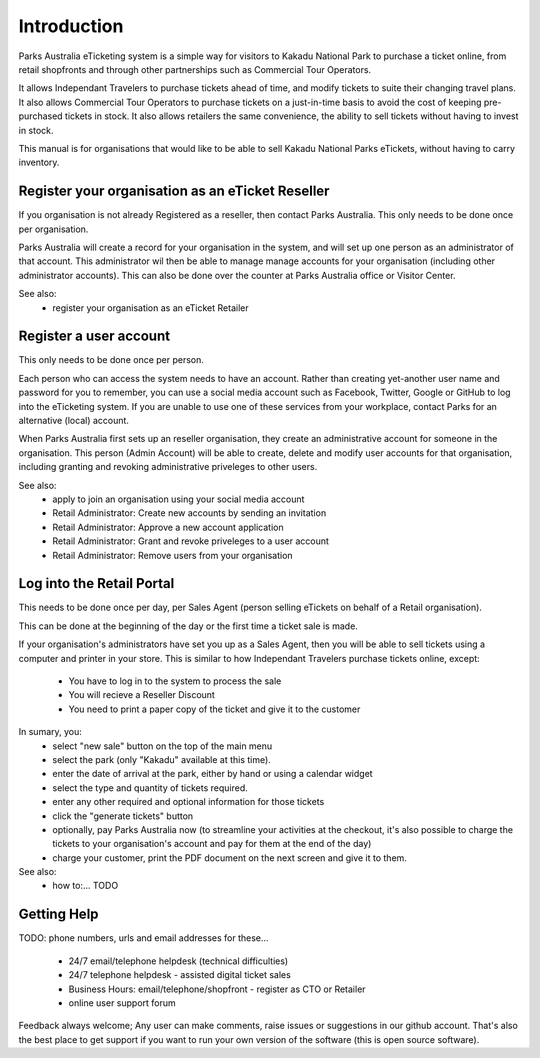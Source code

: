 Introduction
============

.. graphviz::

   digraph d {
      subgraph cluster_loggedin {
         label="logged in";
         menu;
	 scan_qr_when_logged_in;
	 scan_qr_when_logged_in -> manage_ticket;
         search_ticket;
         menu -> search_ticket;
         search_ticket -> search_results [label="keyword"];
	 search_ticket -> manage_ticket [label="GUID"];
         search_results -> manage_ticket;
      }
      subgraph cluster_not_loggedin {
         label="not logged in";
	 login;
	 scan_qr_when_not_logged_in -> view_ticket;
         view_ticket;
	 login_from_view_ticket;
	 view_ticket -> login_from_view_ticket;
      }
      login -> menu;
      login_from_view_ticket -> manage_ticket;
   }



Parks Australia eTicketing system is a simple way for visitors to Kakadu National Park to purchase a ticket online, from retail shopfronts and through other partnerships such as Commercial Tour Operators.

It allows Independant Travelers to purchase tickets ahead of time, and modify tickets to suite their changing travel plans. It also allows Commercial Tour Operators to purchase tickets on a just-in-time basis to avoid the cost of keeping pre-purchased tickets in stock. It also allows retailers the same convenience, the ability to sell tickets without having to invest in stock.

This manual is for organisations that would like to be able to sell Kakadu National Parks eTickets, without having to carry inventory.


Register your organisation as an eTicket Reseller
-------------------------------------------------

If you organisation is not already Registered as a reseller, then contact Parks Australia. This only needs to be done once per organisation.

Parks Australia will create a record for your organisation in the system, and will set up one person as an administrator of that account. This administrator wil then be able to manage manage accounts for your organisation (including other administrator accounts). This can also be done over the counter at Parks Australia office or Visitor Center.

See also:
 * register your organisation as an eTicket Retailer 


Register a user account
-----------------------

This only needs to be done once per person.

Each person who can access the system needs to have an account. Rather than creating yet-another user name and password for you to remember, you can use a social media account such as Facebook, Twitter, Google or GitHub to log into the eTicketing system. If you are unable to use one of these services from your workplace, contact Parks for an alternative (local) account.

When Parks Australia first sets up an reseller organisation, they create an administrative account for someone in the organisation. This person (Admin Account) will be able to create, delete and modify user accounts for that organisation, including granting and revoking administrative priveleges to other users.


See also:
 * apply to join an organisation using your social media account
 * Retail Administrator: Create new accounts by sending an invitation
 * Retail Administrator: Approve a new account application
 * Retail Administrator: Grant and revoke priveleges to a user account
 * Retail Administrator: Remove users from your organisation 


Log into the Retail Portal
--------------------------

This needs to be done once per day, per Sales Agent (person selling eTickets on behalf of a Retail organisation).

This can be done at the beginning of the day or the first time a ticket sale is made.

If your organisation's administrators have set you up as a Sales Agent, then you will be able to sell tickets using a computer and printer in your store. This is similar to how Independant Travelers purchase tickets online, except:

 * You have to log in to the system to process the sale
 * You will recieve a Reseller Discount
 * You need to print a paper copy of the ticket and give it to the customer

In sumary, you:
 * select "new sale" button on the top of the main menu
 * select the park (only "Kakadu" available at this time).
 * enter the date of arrival at the park, either by hand or using a calendar widget
 * select the type and quantity of tickets required.
 * enter any other required and optional information for those tickets
 * click the "generate tickets" button
 * optionally, pay Parks Australia now (to streamline your activities at the checkout, it's also possible to charge the tickets to your organisation's account and pay for them at the end of the day)
 * charge your customer, print the PDF document on the next screen and give it to them.

See also:
 * how to:... TODO


Getting Help
------------

TODO: phone numbers, urls and email addresses for these...

 * 24/7 email/telephone helpdesk (technical difficulties)
 * 24/7 telephone helpdesk - assisted digital ticket sales
 * Business Hours: email/telephone/shopfront - register as CTO or Retailer
 * online user support forum

Feedback always welcome; Any user can make comments, raise issues or suggestions in our github account. That's also the best place to get support if you want to run your own version of the software (this is open source software).

